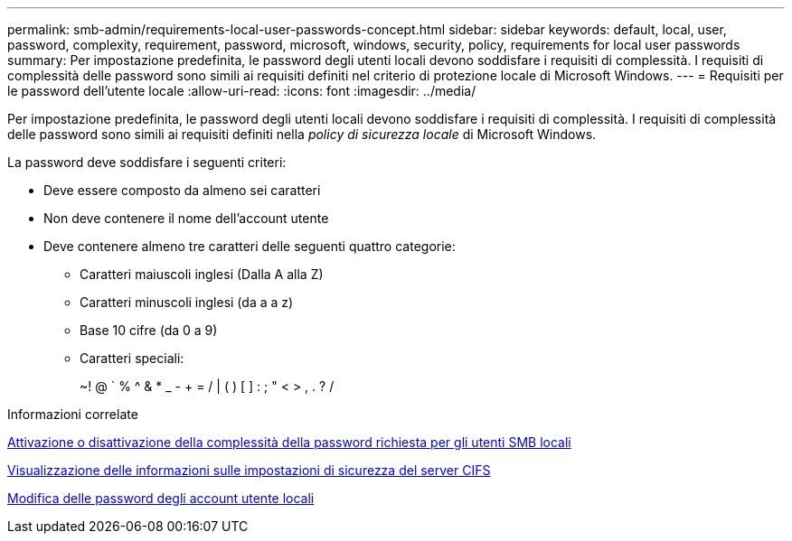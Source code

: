---
permalink: smb-admin/requirements-local-user-passwords-concept.html 
sidebar: sidebar 
keywords: default, local, user, password, complexity, requirement, password, microsoft, windows, security, policy, requirements for local user passwords 
summary: Per impostazione predefinita, le password degli utenti locali devono soddisfare i requisiti di complessità. I requisiti di complessità delle password sono simili ai requisiti definiti nel criterio di protezione locale di Microsoft Windows. 
---
= Requisiti per le password dell'utente locale
:allow-uri-read: 
:icons: font
:imagesdir: ../media/


[role="lead"]
Per impostazione predefinita, le password degli utenti locali devono soddisfare i requisiti di complessità. I requisiti di complessità delle password sono simili ai requisiti definiti nella _policy di sicurezza locale_ di Microsoft Windows.

La password deve soddisfare i seguenti criteri:

* Deve essere composto da almeno sei caratteri
* Non deve contenere il nome dell'account utente
* Deve contenere almeno tre caratteri delle seguenti quattro categorie:
+
** Caratteri maiuscoli inglesi (Dalla A alla Z)
** Caratteri minuscoli inglesi (da a a z)
** Base 10 cifre (da 0 a 9)
** Caratteri speciali:
+
~! @ ` % {caret} & * _ - + = / | ( ) [ ] : ; " < > , . ? /





.Informazioni correlate
xref:enable-disable-password-complexity-local-users-task.adoc[Attivazione o disattivazione della complessità della password richiesta per gli utenti SMB locali]

xref:display-server-security-settings-task.adoc[Visualizzazione delle informazioni sulle impostazioni di sicurezza del server CIFS]

xref:change-local-user-account-passwords-task.adoc[Modifica delle password degli account utente locali]
